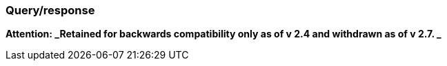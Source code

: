 === Query/response
[v291_section="7.5.1"]

*Attention: _Retained for backwards compatibility only as of v 2.4 and withdrawn as of v 2.7. _*

